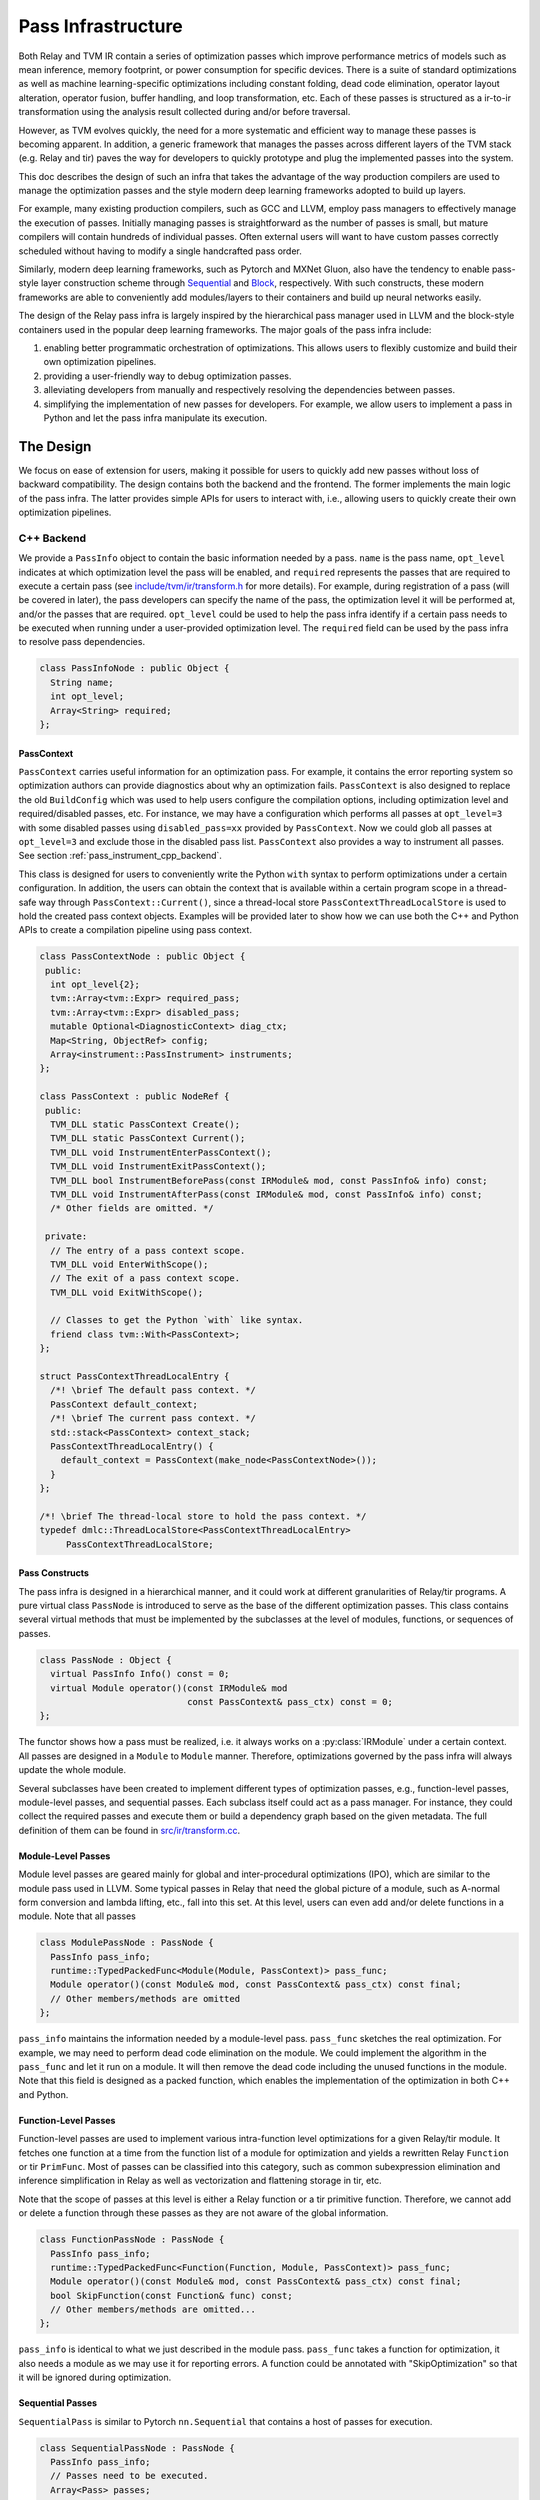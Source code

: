 ..  Licensed to the Apache Software Foundation (ASF) under one
    or more contributor license agreements.  See the NOTICE file
    distributed with this work for additional information
    regarding copyright ownership.  The ASF licenses this file
    to you under the Apache License, Version 2.0 (the
    "License"); you may not use this file except in compliance
    with the License.  You may obtain a copy of the License at

..    http://www.apache.org/licenses/LICENSE-2.0

..  Unless required by applicable law or agreed to in writing,
    software distributed under the License is distributed on an
    "AS IS" BASIS, WITHOUT WARRANTIES OR CONDITIONS OF ANY
    KIND, either express or implied.  See the License for the
    specific language governing permissions and limitations
    under the License.

.. _pass-infra:

Pass Infrastructure
===================

Both Relay and TVM IR contain a series of optimization passes which improve performance metrics
of models such as mean inference, memory footprint, or power consumption for
specific devices. There is a suite of standard optimizations as well as machine
learning-specific optimizations including constant folding, dead code
elimination, operator layout alteration, operator fusion, buffer handling, and
loop transformation, etc. Each of these passes is structured as a ir-to-ir
transformation using the analysis result collected during and/or before traversal.

However, as TVM evolves quickly, the need for a more systematic and efficient
way to manage these passes is becoming apparent. In addition, a generic
framework that manages the passes across different layers of the TVM stack (e.g.
Relay and tir) paves the way for developers to quickly prototype and plug the
implemented passes into the system.

This doc describes the design of such an infra that takes the advantage of the
way production compilers are used to manage the optimization passes and the style
modern deep learning frameworks adopted to build up layers.

For example, many existing production compilers, such as GCC and LLVM, employ
pass managers to effectively manage the execution of passes. Initially managing
passes is straightforward as the number of passes is small, but mature compilers
will contain hundreds of individual passes. Often external users will want to
have custom passes correctly scheduled without having to modify a single
handcrafted pass order.

Similarly, modern deep learning frameworks, such as Pytorch and MXNet
Gluon, also have the tendency to enable pass-style layer construction
scheme through `Sequential`_ and `Block`_, respectively. With such constructs,
these modern frameworks are able to conveniently add modules/layers to their
containers and build up neural networks easily.

The design of the Relay pass infra is largely inspired by the hierarchical
pass manager used in LLVM and the block-style containers used in the popular
deep learning frameworks. The major goals of the pass infra include:

#) enabling better programmatic orchestration of optimizations. This allows
   users to flexibly customize and build their own optimization pipelines.

#) providing a user-friendly way to debug optimization passes.

#) alleviating developers from manually and respectively resolving the
   dependencies between passes.

#) simplifying the implementation of new passes for developers. For example, we
   allow users to implement a pass in Python and let the pass infra manipulate
   its execution.

The Design
----------

We focus on ease of extension for users, making it possible for users to quickly
add new passes without loss of backward compatibility. The design contains both
the backend and the frontend. The former implements the main logic of the pass
infra. The latter provides simple APIs for users to interact with, i.e.,
allowing users to quickly create their own optimization pipelines.

C++ Backend
~~~~~~~~~~~

We provide a ``PassInfo`` object to contain the basic information needed by
a pass. ``name`` is the pass name, ``opt_level`` indicates at which optimization
level the pass will be enabled, and ``required`` represents the passes that are
required to execute a certain pass (see `include/tvm/ir/transform.h`_ for
more details). For example, during registration of a pass (will be covered in
later), the pass developers can specify the name of the pass, the optimization
level it will be performed at, and/or the passes that are required.
``opt_level`` could be used to help the pass infra identify if a certain pass
needs to be executed when running under a user-provided optimization level. The
``required`` field can be used by the pass infra to resolve pass dependencies.

.. code:: c++

    class PassInfoNode : public Object {
      String name;
      int opt_level;
      Array<String> required;
    };

PassContext
^^^^^^^^^^^

``PassContext`` carries useful information for an optimization pass. For
example, it contains the error reporting system so optimization authors can
provide diagnostics about why an optimization fails. ``PassContext`` is also
designed to replace the old ``BuildConfig`` which was used to help users
configure the compilation options, including optimization level and
required/disabled passes, etc. For instance, we may have a configuration which
performs all passes at ``opt_level=3`` with some disabled passes using
``disabled_pass=xx`` provided by ``PassContext``. Now we could glob all passes
at ``opt_level=3`` and exclude those in the disabled pass list. ``PassContext``
also provides a way to instrument all passes. See section :ref:`pass_instrument_cpp_backend`.

This class is designed for users to conveniently write the Python ``with``
syntax to perform optimizations under a certain configuration. In addition, the
users can obtain the context that is available within a certain program scope in
a thread-safe way through ``PassContext::Current()``, since a thread-local store
``PassContextThreadLocalStore`` is used to hold the created pass context
objects. Examples will be provided later to show how we can use both the C++ and
Python APIs to create a compilation pipeline using pass context.

.. code:: c++

    class PassContextNode : public Object {
     public:
      int opt_level{2};
      tvm::Array<tvm::Expr> required_pass;
      tvm::Array<tvm::Expr> disabled_pass;
      mutable Optional<DiagnosticContext> diag_ctx;
      Map<String, ObjectRef> config;
      Array<instrument::PassInstrument> instruments;
    };

    class PassContext : public NodeRef {
     public:
      TVM_DLL static PassContext Create();
      TVM_DLL static PassContext Current();
      TVM_DLL void InstrumentEnterPassContext();
      TVM_DLL void InstrumentExitPassContext();
      TVM_DLL bool InstrumentBeforePass(const IRModule& mod, const PassInfo& info) const;
      TVM_DLL void InstrumentAfterPass(const IRModule& mod, const PassInfo& info) const;
      /* Other fields are omitted. */

     private:
      // The entry of a pass context scope.
      TVM_DLL void EnterWithScope();
      // The exit of a pass context scope.
      TVM_DLL void ExitWithScope();

      // Classes to get the Python `with` like syntax.
      friend class tvm::With<PassContext>;
    };

    struct PassContextThreadLocalEntry {
      /*! \brief The default pass context. */
      PassContext default_context;
      /*! \brief The current pass context. */
      std::stack<PassContext> context_stack;
      PassContextThreadLocalEntry() {
        default_context = PassContext(make_node<PassContextNode>());
      }
    };

    /*! \brief The thread-local store to hold the pass context. */
    typedef dmlc::ThreadLocalStore<PassContextThreadLocalEntry>
         PassContextThreadLocalStore;

Pass Constructs
^^^^^^^^^^^^^^^

The pass infra is designed in a hierarchical manner, and it could work at
different granularities of Relay/tir programs. A pure virtual class ``PassNode`` is
introduced to serve as the base of the different optimization passes. This class
contains several virtual methods that must be implemented by the
subclasses at the level of modules, functions, or sequences of passes.

.. code:: c++

    class PassNode : Object {
      virtual PassInfo Info() const = 0;
      virtual Module operator()(const IRModule& mod
                                const PassContext& pass_ctx) const = 0;
    };

The functor shows how a pass must be realized, i.e. it always works on a
:py:class:`IRModule` under a certain context. All passes are designed in a ``Module`` to ``Module``
manner. Therefore, optimizations governed by the pass infra will
always update the whole module.

Several subclasses have been created to implement different types of
optimization passes, e.g., function-level passes, module-level passes, and
sequential passes.  Each subclass itself could act as a pass manager. For
instance, they could collect the required passes and execute them or build
a dependency graph based on the given metadata. The full definition of them
can be found in `src/ir/transform.cc`_.

Module-Level Passes
^^^^^^^^^^^^^^^^^^^

Module level passes are geared mainly for global and inter-procedural
optimizations (IPO), which are similar to the module pass used in LLVM. Some
typical passes in Relay that need the global picture of a module, such as
A-normal form conversion and lambda lifting, etc., fall into this set. At this
level, users can even add and/or delete functions in a module. Note that all
passes

.. code:: c++

    class ModulePassNode : PassNode {
      PassInfo pass_info;
      runtime::TypedPackedFunc<Module(Module, PassContext)> pass_func;
      Module operator()(const Module& mod, const PassContext& pass_ctx) const final;
      // Other members/methods are omitted
    };

``pass_info`` maintains the information needed by a module-level pass.
``pass_func`` sketches the real optimization. For example, we may need to
perform dead code elimination on the module. We could implement the algorithm in
the ``pass_func`` and let it run on a module. It will then remove the dead code
including the unused functions in the module. Note that this field is designed
as a packed function, which enables the implementation of the optimization in
both C++ and Python.

Function-Level Passes
^^^^^^^^^^^^^^^^^^^^^

Function-level passes are used to implement various intra-function level
optimizations for a given Relay/tir module. It fetches one function at a time from
the function list of a module for optimization and yields a rewritten Relay
``Function`` or tir ``PrimFunc``. Most of passes can be classified into this category, such as
common subexpression elimination and inference simplification in Relay as well as vectorization
and flattening storage in tir, etc.

Note that the scope of passes at this level is either a Relay function or a tir primitive function.
Therefore, we cannot add or delete a function through these passes as they are not aware of
the global information.

.. code:: c++

    class FunctionPassNode : PassNode {
      PassInfo pass_info;
      runtime::TypedPackedFunc<Function(Function, Module, PassContext)> pass_func;
      Module operator()(const Module& mod, const PassContext& pass_ctx) const final;
      bool SkipFunction(const Function& func) const;
      // Other members/methods are omitted...
    };

``pass_info`` is identical to what we just described in the module pass.
``pass_func`` takes a function for optimization, it also needs a module as we
may use it for reporting errors. A function could be annotated with
"SkipOptimization" so that it will be ignored during optimization.

Sequential Passes
^^^^^^^^^^^^^^^^^

``SequentialPass`` is similar to Pytorch ``nn.Sequential`` that contains a host
of passes for execution.

.. code:: c++

    class SequentialPassNode : PassNode {
      PassInfo pass_info;
      // Passes need to be executed.
      Array<Pass> passes;
      bool PassEnabled(const PassInfo& info) const;
      Module operator()(const Module& mod, const PassContext& pass_ctx) const final;
    };

The following code shows how individual passes in a sequential pass are invoked.
Essentially, we sequentially execute each pass in a sequential pass using the
order that they were appended to the pass list.

.. code:: c++

    Module SequentialNode::operator()(const Module& module,
                                      const PassContext& pass_ctx) const {
      Module mod = module;
      for (const Pass& pass : passes) {
        ICHECK(pass.defined()) << "Found undefined pass for optimization.";
        const PassInfo& pass_info = pass->Info();
        if (!PassEnabled(pass_info))  continue;
        for (const auto& it : pass_info->required) {
          const auto* name = it.as<tvm::ir::StringImm>();
          ICHECK(name);
          mod = GetPass(name->value)(mod, pass_ctx);
        }
        mod = pass(mod, pass_ctx);
      }
      return mod;
    }

Upon the invocation of a pass, we first check if this pass is enabled. This is
done by first checking if the pass is explicitly disabled by a user, followed by
inspecting if it is specified as a required pass by the user. If it is still
undetermined whether this pass is enabled, its ``opt_level`` will be checked.
This pass will be enabled and therefore executed only when its optimization
level is not less than the configured optimization level in the pass context.

To execute the pass, we need first to retrieve the registered pass in the TVM
packed function registry using the pass name. This is possible because every
pass is registered with an API endpoint as we will show later.

.. code:: c++

    Pass GetPass(const std::string& pass_name) {
      using tvm::runtime::Registry;
      std::string fpass_name = "relax.transform." + pass_name;
      const auto* f = Registry::Get(fpass_name);
      ICHECK(f != nullptr) << "Cannot find " << fpass_name
                          << "to create the pass " << pass_name;
      return (*f)();
    }

Some helper functions are provided to create each type of these aforementioned
passes. These helpers are also exposed to the Python frontend for users to
favorably use Python APIs to create a specific pass object.

.. code:: c++

    Pass CreateFunctionPass(
        const runtime::TypedPackedFunc<Function(Function, IRModule, PassContext)>& pass_func,
        int opt_level,
        String name,
        Array<String> required);

    Pass CreatePrimFuncPass(
        const runtime::TypedPackedFunc<PrimFunc(PrimFunc, IRModule, PassContext)>& pass_func,
        int opt_level,
        String name,
        Array<String> required);

    Pass CreateModulePass(
        const runtime::TypedPackedFunc<IRModule(IRModule, PassContext)>& pass_func,
        int opt_level,
        String name,
        Array<String> required);

    Pass Sequential(tvm::Array<Pass> passes, PassInfo pass_info);

Pass Registration
^^^^^^^^^^^^^^^^^

We've covered the concept of different level of passes and the context used for
compilation. It would be interesting to see how easily users can register
a pass.  Let's take const folding as an example. This pass has already been
implemented to fold constants in a Relax function (found in
`src/relax/transforms/fold_constant.cc`_).

An API was provided to perform the ``Expr`` to ``Expr`` transformation.

.. code:: c++

    Expr FoldConstant(const Expr& expr);

In order to register this pass to the pass infra, we first need to decide at
which level this pass will be performed. As const folding happens on individual
functions, we should intuitively create a ``FunctionPass`` for it through
``CreateFunctionPass``. The ``pass_func`` is returned as a packed function that
invokes the ``Expr`` to ``Expr`` API on each function in a `IRModule`. ``{}``
indicates that no prerequisite is required for this pass. Otherwise, the pass
developer has to identify and list them.

Meanwhile, a pass API endpoint is registered with the name
``"relax.transform.FoldConstant``. This pass, therefore, becomes an entry in the
registry that can be accessed by both C++ (e.g. the ``GetPass`` above) and
Python when needed.

.. code:: c++

    namespace transform {

    Pass FoldConstant() {
      runtime::TypedPackedFunc<Function(Function, IRModule, PassContext)> pass_func =
          [=](Function f, IRModule m, PassContext pc) { return ConstantFolder::Fold(f, m); };
      return CreateFunctionPass(pass_func, 0, "FoldConstant", {});
    }

    TVM_REGISTER_GLOBAL("relax.transform.FoldConstant")
    .set_body_typed(FoldConstant);

    }  // namespace transform

To allow other C++ modules to apply this pass, we declare a free function in
`include/tvm/relax/transform.h`_ as the following:

.. code:: c++

    TVM_DLL Pass FoldConstant();

.. _pass_instrument_cpp_backend:

Pass Instrument
^^^^^^^^^^^^^^^

Pass Instrument is a mechanism to analyze the pass itself. For example,
we can use the infrastructure to know how much time and memory a pass requires
or how a pass can transform the IR module.

We introduce four instrument points in the life-cycle of ``PassContext``.

.. code:: c++

    TVM_DLL void InstrumentEnterPassContext();
    TVM_DLL void InstrumentExitPassContext();
    TVM_DLL bool InstrumentBeforePass(const IRModule& mod, const PassInfo& info) const;
    TVM_DLL void InstrumentAfterPass(const IRModule& mod, const PassInfo& info) const;

``InstrumentEnterPassContext`` is called immediately when entering the scope
of the ``PassContext`` instance.

``InstrumentExitPassContext`` is called when leaving the scope of ``PassContext``,
or exceptions occur during the execution of passes.
This method is also called when instruments is being overridden by ``override_instruments`` in :py:class:`tvm.transform.PassContext`.
See :ref:`pass_instrument_overriden`.

``InstrumentBeforePass`` is called before execution.
``InstrumentAfterPass`` is called after execution if the pass should be run. The behavior is like:

.. code:: c++

      if (pass_ctx.InstrumentBeforePass(ir_module, pass_info)) {
        new_ir_module = run_pass(ir_module, pass_ctx);
        pass_ctx.InstrumentAfterPass(new_ir_module, pass_info);
        return new_ir_module;
      }

The ``PassInstrument`` interface allow you to run arbitrary code inside above four methods.
Multiple ``PassInstrument`` instances can be registed into a single
``PassContext``. ``PassInstrument`` instances are called sequentially in the order of
``instruments`` argument passed to ``PassContext``.

``PassInstrument`` provides following interfaces:

.. code:: c++

    namespace instrument {

    class PassInstrumentNode : public Object {
     public:
      String name;
      virtual void EnterPassContext() const = 0;
      virtual void ExitPassContext() const = 0;
      virtual bool ShouldRun(const IRModule& mod, const transform::PassInfo& info) const = 0;
      virtual void RunBeforePass(const IRModule& mod, const transform::PassInfo& info) const = 0;
      virtual void RunAfterPass(const IRModule& mod, const transform::PassInfo& info) const = 0;
      /* Other fields are omitted. */
    };

    class PassInstrument : public ObjectRef {
     public:
      TVM_DEFINE_OBJECT_REF_METHODS(PassInstrument, ObjectRef, PassInstrumentNode);
    };

    }  // namespace instrument

Python frontend are provided to implement ``PassInstrument`` quickly. See :ref:`pass_instrument_py_frontend`.

Within a ``PassContext``, the call sequence of a ``PassInstrument`` instance is like:

::

    with PassContext(instruments=[pi]) # pi = a PassInstrument implementation.
        pi.EnterPassContext()

        if pi.ShouldRun(Pass1):
            pi.RunBeforePass()
            Pass1()
            pi.RunAfterPass()

        if pi.ShouldRun(Pass2):
            pi.RunBeforePass()
            Pass2()
            pi.RunAfterPass()

        pi.ExitPassContext()

Here is a brief introduction of relations between ``PassInstrument`` interfaces
and ``PassContext`` methods. See (`src/ir/transform.cc`_) for more details.

- ``InstrumentEnterPassContext``

  * ``EnterPassContext()`` is executed in the order of ``instruments`` passed to the ``PassContext``.
  * When an exception raises, ``PassContext`` disable the pass instrumentation
    by clearing all registered ``PassInstrument`` instances.
  * Then ``PassContext`` execute ``ExitPassContext()`` method of each ``PassInstrument``
    instances which successfully finished ``EnterPassContext()``
  * For example, if ``PassInstrument`` A, B, and C are registered to a ``PassContext``
    and A finished ``EnterPassContext()`` while B throws an exception, then C
    is never executed; ``ExitPassContext()`` of A is executed.

- ``InstrumentExitPassContext``

  * ``ExitPassContext()`` of each ``PassInstrument`` instances are executed in
    the order of ``instruments`` passed to the ``PassContext``.
  * While an exception occurs, ``instruments`` is cleared.
  * ``PassInstrument`` Instances registered after the one throwing exceptions do not execute ``ExitPassContext``.

- ``InstrumentBeforePass``

  * ``ShouldRun`` is executed if the pass is not listed as a required pass.
  * ``RunBeforePass`` is executed in the order of ``instruments`` if the pass is not blocked by ``ShouldRun``.
  * Note that ``InstrumentBeforePass`` returns a boolean indicating whether or not the pass should be run.
  * When an exception occur, it is thrown immediately.
    We rely on Python Context Manager to exit ``PassContext`` safely
    (meaning ``ExitPassContext`` of each instruments will be run. For C++, please refer to `include/tvm/support/with.h`_.)

- ``InstrumentAfterPass``

  * ``RunAfterPass`` is executed in the order of ``instruments`` passed to the ``PassContext``.
  * When an exception occur, it is thrown immediately.
    We rely on Python Context Manager or ``With`` class(`include/tvm/support/with.h`_) to exit ``PassContext`` safely

Built-in Instrument
^^^^^^^^^^^^^^^^^^^

There are several built-in instruments. Those marked with *TODO* are not implemented yet.

- PassTimingInstrument (see `src/ir/instrument.cc`_)

  * Profile the execution time of passes.

- PrintIRBefore(TODO)

  * Print the IR module before the pass transforms it. :py:func:`tvm.transform.PrintIR`
    can also serve this purpose if we insert it around passes. However,
    with the ``PassInstrument``, we don't need to modify the sequence of passes.

- PrintAfter(TODO)

  * Print the IR module after the pass transforms it.

Python Frontend
~~~~~~~~~~~~~~~

Only some simple APIs are needed for the frontend side. For example, we can
provide users the following APIs to create and execute a pass (full
implementation is provided in `python/tvm/relax/transform/transform.py`_ and
`python/tvm/ir/transform.py`_). The backend
receives the information and decides which function it should use to create
a Pass object.

PassContext
^^^^^^^^^^^

Python frontend provides a wrapper for the ``PassContext`` to enable the
``with`` syntax by overriding ``__enter__`` and ``__exit__``. A ``current``
static method is offered for users to get the context that is in use under
a certain scope.

.. code:: python

    @tvm._ffi.register_object("transform.PassContext")
    class PassContext(tvm.runtime.Object):
        def __enter__(self):
            _transform.EnterPassContext(self)
            return self

        def __exit__(self, ptype, value, trace, config):
            _transform.ExitPassContext(self)

        @staticmethod
        def current():
            """Return the current pass context."""
            return _transform.GetCurrentPassContext()

A ``PassContext`` is used to configure the compilation options, including the
optimization level and required/disabled passes. It can also take a dictionary
of configs so that different passes can conveniently fetch the passed data, such
as fallback device info and step/depth for loop unrolling, etc. In order to
enable fetching the required config, the key must be registered through
``TVM_REGISTER_PASS_CONFIG_OPTION``. For example, the following is used by the
loop unrolling pass

.. code:: c++

    TVM_REGISTER_PASS_CONFIG_OPTION("tir.UnrollLoop", UnrollLoopConfig);

Please refer to `src/tir/transforms/unroll_loop.cc`_ for more details.

.. _pass_instrument_py_frontend:

Pass Instrument
^^^^^^^^^^^^^^^

One can implement a ``PassInstrument`` by using the ``pass_instrument``
decorator(`python/tvm/ir/instrument.py`_) on a class implementing following methods.
Note that it is recommended to use the ``pass_instrument`` decorator to implement
``PassInstrument``, instead of overriding or subclassing.

- ``enter_pass_ctx``

  * This method is run when entering ``PassContext``.

- ``exit_pass_ctx``

  * This method is run when exiting ``PassContext``.

- ``should_run``

  * This method is run before a pass is executed, returning a boolean
    indicating whether or not the pass should be run.

- ``run_before_pass``

  * If a pass should be run, this method is run just before pass execution.

- ``run_after_pass``

  * This method is run right after a pass has been executed.

``PassInstrument`` instances can be registered through ``instruments`` argument in
:py:class:`tvm.transform.PassContext`.

`use pass instrument`_ tutorial provides examples for how to implement ``PassInstrument`` with Python APIs.

.. _pass_instrument_overriden:

Override Instruments in Current PassContext
^^^^^^^^^^^^^^^^^^^^^^^^^^^^^^^^^^^^^^^^^^^

``override_instruments`` method is provided to override the ``instruments`` of current ``PassContext``.
For example, if passes are run without explicitly creating a new ``PassContext``,
one can still register ``PassInstrument`` into the global ``PassContext`` by:

.. code:: python

    cur_pass_ctx = tvm.transform.PassContext.current()
    # override PassInstrument instances
    cur_pass_ctx.override_instruments([pass_inst])
    mod = pass_seq(mod)
    result = pass_inst.get_result()

Note that when ``override_instruments`` is called, the ``exit_pass_ctx`` method of
old ``PassInstrument`` instances are called. Then the ``enter_pass_ctx`` method of
new ``PassInstrument`` are called.

.. _Sequential: https://pytorch.org/docs/stable/nn.html?highlight=sequential#torch.nn.Sequential

.. _Block: https://mxnet.apache.org/api/python/docs/api/gluon/block.html#gluon-block

.. _include/tvm/ir/transform.h: https://github.com/apache/tvm/blob/main/include/tvm/ir/transform.h

.. _include/tvm/support/with.h: https://github.com/apache/tvm/blob/main/include/tvm/support/with.h

.. _src/relax/ir/transform.cc: https://github.com/apache/tvm/blob/main/src/relax/ir/transform.cc

.. _src/ir/transform.cc: https://github.com/apache/tvm/blob/main/src/ir/transform.cc

.. _src/ir/instrument.cc: https://github.com/apache/tvm/blob/main/src/ir/instrument.cc

.. _src/relax/transforms/fold_constant.cc: https://github.com/apache/tvm/blob/main/src/relax/transforms/fold_constant.cc

.. _python/tvm/relax/transform/transform.py: https://github.com/apache/tvm/blob/main/python/tvm/relax/transform/transform.py

.. _include/tvm/relax/transform.h: https://github.com/apache/tvm/blob/main/include/tvm/relax/transform.h

.. _python/tvm/ir/transform.py: https://github.com/apache/tvm/blob/main/python/tvm/ir/transform.py

.. _python/tvm/ir/instrument.py: https://github.com/apache/tvm/blob/main/python/tvm/ir/instrument.py

.. _src/tir/transforms/unroll_loop.cc: https://github.com/apache/tvm/blob/main/src/tir/transforms/unroll_loop.cc

.. _use pass infra: https://github.com/apache/tvm/blob/main/tutorials/dev/use_pass_infra.py

.. _use pass instrument: https://github.com/apache/tvm/blob/main/tutorials/dev/use_pass_instrument.py
